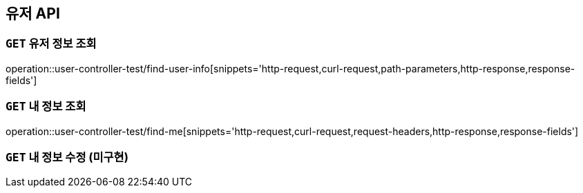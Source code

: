 [[유저-API]]
== 유저 API

[[유저-정보-조회]]
=== `GET` 유저 정보 조회

operation::user-controller-test/find-user-info[snippets='http-request,curl-request,path-parameters,http-response,response-fields']

[[본인-정보-조회]]
=== `GET` 내 정보 조회

operation::user-controller-test/find-me[snippets='http-request,curl-request,request-headers,http-response,response-fields']

[[본인-정보-조회]]
=== `GET` 내 정보 수정 (미구현)
